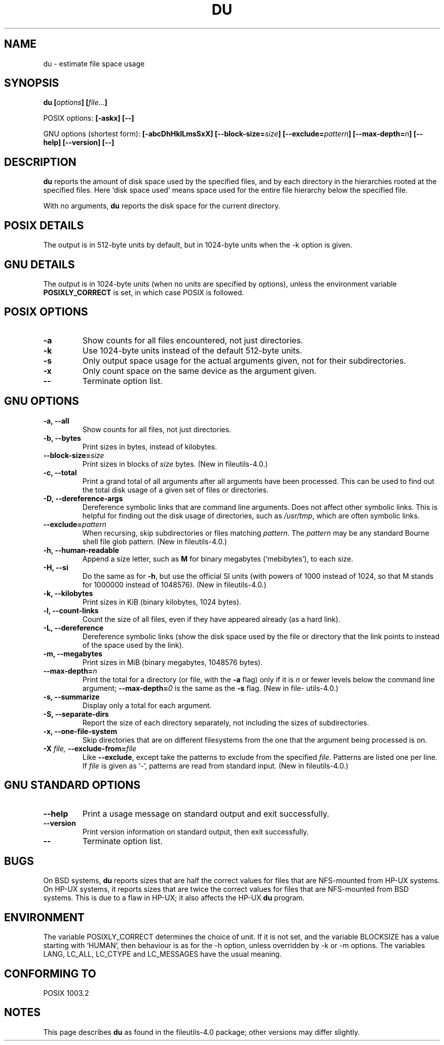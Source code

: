 .\" Copyright Andries Brouwer, Ragnar Hojland Espinosa and A. Wik, 1998.
.\"
.\" This file may be copied under the conditions described
.\" in the LDP GENERAL PUBLIC LICENSE, Version 1, September 1998
.\" that should have been distributed together with this file.
.\"
.TH DU 1 1998-11 "GNU fileutils 4.0"
.SH NAME
du \- estimate file space usage
.SH SYNOPSIS
.BI "du [" options "] [" file... ]
.sp
POSIX options:
.B "[\-askx] [\-\-]"
.sp
GNU options (shortest form):
.B [\-abcDhHklLmsSxX]
.BI "[\-\-block\-size=" size ]
.BI "[\-\-exclude=" pattern ]
.BI "[\-\-max\-depth=" n ]
.B "[\-\-help] [\-\-version] [\-\-]"
.SH DESCRIPTION
.B du
reports the amount of disk space used by the specified files,
and by each directory in the hierarchies rooted at the
specified files.
Here `disk space used' means space used for the entire
file hierarchy below the specified file.
.PP
With no arguments,
.B du
reports the disk space for the current directory.
.SH "POSIX DETAILS"
The output is in 512-byte units by default, but in
1024-byte units when the \-k option is given.
.SH "GNU DETAILS"
The output is in 1024-byte units (when no units are
specified by options), unless the environment variable
.B POSIXLY_CORRECT
is set, in which case POSIX is followed.
.SH "POSIX OPTIONS"
.TP
.B "\-a"
Show counts for all files encountered, not just directories.
.TP
.B "\-k"
Use 1024-byte units instead of the default 512-byte units.
.TP
.B "\-s"
Only output space usage for the actual arguments given,
not for their subdirectories.
.TP
.B "\-x"
Only count space on the same device as the argument given.
.TP
.B "\-\-"
Terminate option list.
.SH "GNU OPTIONS"
.TP
.B "\-a, \-\-all"
Show counts for all files, not just directories.
.TP
.B "\-b, \-\-bytes"
Print sizes in bytes, instead of kilobytes.
.TP
.BI "\-\-block\-size=" size
Print sizes in blocks of
.I size
bytes.
(New in file\%utils-4.0.)
.TP
.B "\-c, \-\-total"
Print a grand total of all arguments after all arguments have been
processed.  This can be used to find out the total disk usage of a
given set of files or directories.
.TP
.B "\-D, \-\-dereference\-args"
Dereference symbolic links that are command line arguments.  Does
not affect other symbolic links.  This is helpful for finding out
the disk usage of directories, such as
.IR /usr/tmp ,
which are often symbolic links.
.TP
.BI "\-\-exclude=" pattern
When recursing, skip subdirectories or files matching
.IR pattern .
The
.I pattern
may be any standard Bourne shell file glob pattern.
(New in file\%utils-4.0.)
.TP
.B "\-h, \-\-human\-readable"
Append a size letter, such as
.B M
for binary megabytes (`mebibytes'), to each size.
.TP
.B "\-H, \-\-si"
Do the same as for
.BR \-h ,
but use the official SI units (with powers of 1000 instead of 1024,
so that M stands for 1000000 instead of 1048576).
(New in file\%utils-4.0.)
.TP
.B "\-k, \-\-kilobytes"
Print sizes in KiB (binary kilobytes, 1024 bytes).
.TP
.B "\-l, \-\-count\-links"
Count the size of all files, even if they have appeared already
(as a hard link).
.TP
.B "\-L, \-\-dereference"
Dereference symbolic links (show the disk space used by the file
or directory that the link points to instead of the space used by
the link).
.TP
.B "\-m, \-\-megabytes"
Print sizes in MiB (binary megabytes, 1048576 bytes).
.TP
.BI "\-\-max\-depth=" n
Print the total for a directory (or file, with the
.B \-a
flag) only if it is
.I n
or fewer levels below the command line argument;
.BI "\-\-max\-depth=" 0
is the same as the
.B \-s
flag.
(New in file\%utils-4.0.)
.TP
.B "\-s, \-\-summarize"
Display only a total for each argument.
.TP
.B "\-S, \-\-separate\-dirs"
Report the size of each directory separately, not including the
sizes of subdirectories.
.TP
.B "\-x, \-\-one\-file\-system"
Skip directories that are on different filesystems from the one
that the argument being processed is on.
.TP
.BI "\-X " "file, " "\-\-exclude\-from=" "file"
Like
.BR \-\-exclude ,
except take the patterns to exclude from the specified
.IR file .
Patterns are listed one per line.  If
.I file
is given as `\-', patterns are read from standard input.
(New in file\%utils-4.0.)
.SH "GNU STANDARD OPTIONS"
.TP
.B "\-\-help"
Print a usage message on standard output and exit successfully.
.TP
.B "\-\-version"
Print version information on standard output, then exit successfully.
.TP
.B "\-\-"
Terminate option list.
.SH BUGS
On BSD systems,
.B du
reports sizes that are half the correct values
for files that are NFS-mounted from HP-UX systems.  On HP-UX systems,
it reports sizes that are twice the correct values for files that are
NFS-mounted from BSD systems.  This is due to a flaw in HP-UX; it also
affects the HP-UX
.B du
program.
.SH ENVIRONMENT
The variable POSIXLY_CORRECT determines the choice of unit.
If it is not set, and the variable BLOCKSIZE has a value starting
with `HUMAN', then behaviour is as for the \-h option,
unless overridden by \-k or \-m options.
The variables LANG, LC_ALL, LC_CTYPE and LC_MESSAGES have the
usual meaning.
.SH "CONFORMING TO"
POSIX 1003.2
.SH NOTES
This page describes
.B du
as found in the file\%utils-4.0 package;
other versions may differ slightly.
